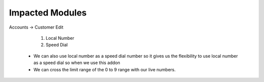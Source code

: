 
============================ 
Impacted Modules
============================

Accounts -> Customer Edit

    1) Local Number
    2) Speed Dial

 - We can also use local number as a speed dial number so it gives us the flexibility to use local number as a speed dial so when we use this addon
 - We can cross the limit range of the 0 to 9 range with our live numbers.
   

 
   
  



 
